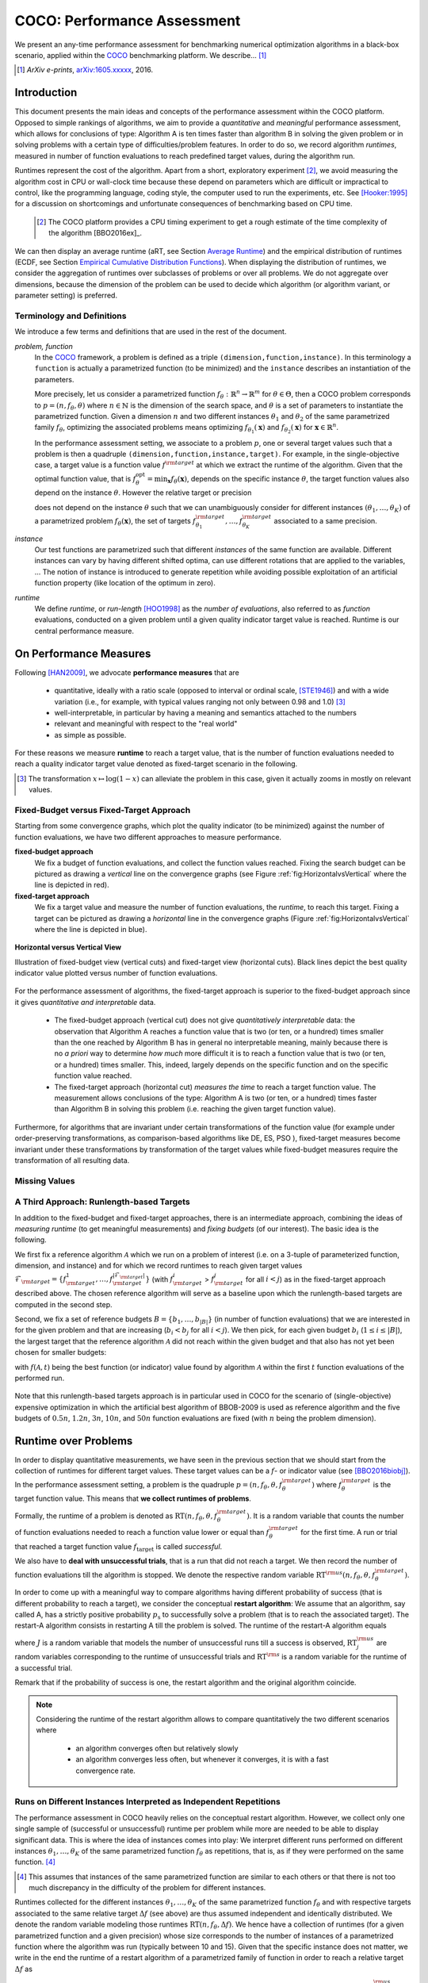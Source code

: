 .. title:: COCO: Performance Assessment

##############################
COCO: Performance Assessment
##############################

.. .. toctree::
   :maxdepth: 2

..
   sectnum::

.. |ftarget| replace:: :math:`f_\mathrm{target}`
.. |nruns| replace:: :math:`\texttt{Ntrial}`
.. |DIM| replace:: :math:`n`
.. _2009: http://www.sigevo.org/gecco-2009/workshops.html#bbob
.. _2010: http://www.sigevo.org/gecco-2010/workshops.html#bbob
.. _2012: http://www.sigevo.org/gecco-2012/workshops.html#bbob
.. _BBOB-2009: http://coco.gforge.inria.fr/doku.php?id=bbob-2009-results
.. _BBOB-2010: http://coco.gforge.inria.fr/doku.php?id=bbob-2010-results
.. _BBOB-2012: http://coco.gforge.inria.fr/doku.php?id=bbob-2012
.. _GECCO: http://www.sigevo.org/gecco-2012/
.. _COCO: https://github.com/numbbo/coco
.. .. _COCO: http://coco.gforge.inria.fr
.. |ERT| replace:: :math:`\mathrm{ERT}`
.. |aRT| replace:: :math:`\mathrm{aRT}`
.. |dim| replace:: :math:`\mathrm{dim}`
.. |function| replace:: :math:`\mathrm{function}`
.. |instance| replace:: :math:`\mathrm{instance}`
.. |R| replace:: :math:`\mathbb{R}`
.. |ftheta| replace::  :math:`f_{\theta}`


.. the next two lines are necessary in LaTeX. They will be automatically 
  replaced to put away the \chapter level as ^^^ and let the "current" level
  become \section. 

.. CHAPTERTITLE
.. CHAPTERUNDERLINE

.. raw:: latex

  % \tableofcontents is automatic with sphinx and moved behind abstract by swap...py
  \begin{abstract}

.. WHEN CHANGING THIS, CHANGE ALSO the abstract in conf.py ACCORDINGLY (though it seems the latter is not used)

We present an any-time performance assessment for benchmarking numerical
optimization algorithms in a black-box scenario,
applied within the COCO_ benchmarking platform. 
We describe... [#]_

.. [#] *ArXiv e-prints*, arXiv:1605.xxxxx__, 2016.
.. __: http://arxiv.org/abs/1605.xxxxx


.. raw:: latex

  \end{abstract}
  \newpage


Introduction
=============

.. budget-free

This document presents the main ideas and concepts of the performance assessment within the COCO platform. Opposed to simple rankings of algorithms, we aim to provide a *quantitative* and *meaningful* performance assessment, which allows for conclusions of type: Algorithm A is ten times faster than algorithm B in solving the given problem or in solving problems with a certain type of difficulties/problem features. In order to do so, we record algorithm *runtimes*, measured in number of function evaluations to reach predefined target values, during the algorithm run.

Runtimes represent the cost of the algorithm. Apart from a short, exploratory experiment [#]_, we avoid measuring the algorithm cost in CPU or wall-clock time because these depend on parameters which are difficult or impractical to control, like the programming language, coding style, the computer used to run the experiments, etc. See [Hooker:1995]_ for a discussion on shortcomings and unfortunate consequences of benchmarking based on CPU time.

 .. [#] The COCO platform provides a CPU timing experiment to get a rough estimate of the time complexity of the algorithm [BBO2016ex]_.

We can then display an average runtime (aRT, see Section `Average Runtime`_) and the empirical distribution of runtimes (ECDF, see Section `Empirical Cumulative Distribution Functions`_). When displaying the distribution of runtimes, we consider the aggregation of runtimes over subclasses of problems or over all problems. We do not aggregate over dimensions, because the dimension of the problem can be used to decide which algorithm (or algorithm variant, or parameter setting) is preferred.


Terminology and Definitions
----------------------------

.. Tea: We have this section in every documentation and every time there are some differences
   between the definitions. Would it be possible to make this more uniform? I understand that
   some documents require more detailed definitions than others, but this could be solved
   differently. For example, (I'm not sure whether the reStructuredText even supports this,
   but I hope it does), the ideal approach would be to have all definitions in a single file
   and then only "pull" the ones that should be in this document here (the same goes for the
   other documents, of course). We could then even have short and long definition variants
   for the terms that require it.
   EDIT: I see now that this section is quite different from the sections with the same
   title in the other documents (i.e., here we go into more detail and explanation why
   things are done the way they are), so maybe my proposal is less suited here than in the
   other documentations (I think we should still consider to do this at least for the other
   documentations).
   
.. It will be nice to have an online glossary at some point that will help keeping things
   consistent.

   
We introduce a few terms and definitions that are used in the rest of the document.

   
*problem, function*
 In the COCO_ framework, a problem is defined as a triple  ``(dimension,function,instance)``. In this terminology a ``function`` is actually a parametrized function (to be minimized) and the ``instance`` describes an instantiation of the parameters.
 
 More precisely, let us consider a parametrized function  :math:`f_\theta: \mathbb{R}^n \to \mathbb{R}^m` for :math:`\theta \in \Theta`, then a COCO problem corresponds to :math:`p=(n,f_\theta,\theta)` where :math:`n \in \mathbb{N}` is the dimension of the search space, and :math:`\theta` is a set of parameters to instantiate the parametrized function. Given a dimension :math:`n` and two different instances :math:`\theta_1` and :math:`\theta_2` of the same parametrized family :math:`f_{\theta}`, optimizing the associated problems means optimizing :math:`f_{\theta_1}(\mathbf{x})` and :math:`f_{\theta_2}(\mathbf{x})` for :math:`\mathbf{x} \in \mathbb{R}^n`.
 
 .. Dimo: TODO: mention f being a "quality indicator" that maps the whole set of already evaluated points to a real value \footnote{single objective case, noiseless case : best evaluated so far, multi-objective: hypervolume of entire set of non-dominated points evaluated so far}
 
 .. Dimo: TODO: mention depending on the context, we will use the term `problem` for both quadruple and triple
 
 .. Dimo: TODO: mention that we use quality indicator although we minimize it
 
 .. Anne: I took out the theta-bar - did not look too fine to me - so I felt that I needed to add theta_1 and theta_2 as two different instances @Niko, @Tea please check and improve if possible (I am not particularly happy with the new version).



 In the performance assessment setting, we associate to a problem :math:`p`,
 one or several target values such that a problem is then a quadruple ``(dimension,function,instance,target)``. For example, in the single-objective case, a
 target value is a function value :math:`f^{\rm target}` at which we extract the runtime of the algorithm. Given that the optimal function value, that is :math:`f^{\mathrm{opt}}_\theta =  \min_{\mathbf{x}} f_{\theta}(\mathbf{x})`, depends on the specific instance :math:`\theta`, the target function values also depend on the instance :math:`\theta`. However the relative target or precision

 .. math::
 	:nowrap:

	\begin{equation}
	\Delta f = f^{\rm target}_\theta - f^{\rm opt}_\theta
 	\end{equation}

 does not depend on the instance :math:`\theta` such that we can unambiguously consider for different instances :math:`({\theta}_1, \ldots,{\theta}_K)` of a parametrized problem :math:`f_{\theta}(\mathbf{x})`, the set of targets :math:`f^{\rm target}_{{\theta}_1}, \ldots,f^{\rm target}_{{\theta}_K}` associated to a same precision.
 

	
 	
*instance*
 Our test functions are parametrized such that different *instances* of the same function are available. Different instances can vary by having different shifted optima, can use different rotations that are applied to the variables, ...  The notion of instance is introduced to generate repetition while avoiding possible exploitation of an artificial function property (like location of the optimum in zero).

 
 ..  We often **interpret different runs performed on different instances**
 .. of the same parametrized function in a given dimension as **independent
 .. repetitions** of the optimization algorithm on the same function. Put
 .. differently, the runs performed on :math:`K` different instances,
 .. :math:`f_{\theta_1}, \ldots,f_{\theta_K}`, of a parametrized problem
 .. :math:`f_\theta`, are assumed to be independent and identically
 .. distributed.

 .. Anne: maybe we should insist more on this dual view of randomizing the problem class via problem isntance - choosing uniformly over set of parameters.

 .. Tea: I'm not sure that our use of instances belongs under the definition of instances.
    I think this (important!) issue should be explained in more detail later, not here.

*runtime*
  We define *runtime*, or *run-length* [HOO1998]_
  as the *number of evaluations*, also referred to as *function* evaluations,
  conducted on a given problem until a given quality indicator target value is reached.
  Runtime is our central performance measure.


On Performance Measures
=======================

Following [HAN2009]_, we advocate **performance measures** that are

 * quantitative, ideally with a ratio scale (opposed to interval or ordinal
   scale, [STE1946]_)  and with a wide variation (i.e., for example, with typical
   values ranging not only between 0.98 and 1.0) [#]_
 * well-interpretable, in particular by having a meaning and semantics attached
   to the numbers
 * relevant and meaningful with respect to the "real world"
 * as simple as possible.

.. Tea: Can we give some more explanation here?

For these reasons we measure **runtime** to reach a target value, that is the number of function evaluations needed to reach a quality indicator target value denoted as fixed-target scenario in the following.


.. [#] The transformation :math:`x\mapsto\log(1-x)` can alleviate the problem
  in this case, given it actually zooms in mostly on relevant values.

.. _sec:verthori:

Fixed-Budget versus Fixed-Target Approach
-----------------------------------------

.. for collecting data and making measurements from experiments:

Starting from some convergence graphs, which plot the quality indicator (to be minimized) against the number of function evaluations, we have two different approaches to measure performance.

**fixed-budget approach**
    We fix a budget of function evaluations,
    and collect the function values reached. Fixing the search
    budget can be pictured as drawing a *vertical* line on the convergence
    graphs (see Figure :ref:`fig:HorizontalvsVertical` where the line is
    depicted in red).

**fixed-target approach**
    We fix a target value and measure the number of function
    evaluations, the *runtime*, to reach this target. Fixing a target can be
    pictured as drawing a *horizontal* line in the convergence graphs (Figure
    :ref:`fig:HorizontalvsVertical` where the line is depicted in blue).


.. _fig:HorizontalvsVertical:

.. figure:: HorizontalvsVertical.*
   :align: center
   :width: 60%

   **Horizontal versus Vertical View**
   
   Illustration of fixed-budget view (vertical cuts) and fixed-target view
   (horizontal cuts). Black lines depict the best quality indicator value
   plotted versus number of function evaluations.


.. It is often argued that the fixed-cost approach is close to what is needed for
   real world applications where the total number of function evaluations is
   limited. On the other hand, also a minimum target requirement needs to be
   achieved in real world applications, for example, getting (noticeably) better
   than the currently available best solution or than a competitor.

For the performance assessment of algorithms, the fixed-target approach is superior
to the fixed-budget approach since it gives *quantitative and interpretable*
data.

 * The fixed-budget approach (vertical cut) does not give *quantitatively
   interpretable*  data:
   the observation that Algorithm A reaches a function value that is two (or
   ten, or a hundred) times smaller than the one reached by Algorithm B has in
   general no interpretable meaning, mainly because there is no *a priori*
   way to determine *how much* more difficult it is to reach a function value
   that is two (or ten, or a hundred) times smaller.
   This, indeed, largely depends on the specific function and on the specific
   function value reached.

 * The fixed-target approach (horizontal cut)
   *measures the time* to
   reach a target function value. The measurement allows conclusions of the
   type: Algorithm A is two (or ten, or a hundred) times faster than Algorithm B
   in solving this problem (i.e. reaching the given target function value).

Furthermore, for algorithms that are invariant under certain transformations
of the function value (for example under order-preserving transformations, as
comparison-based algorithms like DE, ES, PSO ), fixed-target measures become
invariant under these transformations by transformation of the target values
while fixed-budget measures require the transformation of all resulting data.

.. Tea: We should add references to DE, ES and PSO.
   This last paragraph should be reformulated a bit to make it more clear.
   
.. Dimo: TODO: cite Giens paper here

Missing Values
---------------

.. todo:: write


A Third Approach: Runlength-based Targets
-----------------------------------------
In addition to the fixed-budget and fixed-target approaches, there is an
intermediate approach, combining the ideas of *measuring runtime* (to get
meaningful measurements) and *fixing budgets* (of our interest). The basic idea
is the following.

We first fix a reference algorithm :math:`\mathcal{A}` which we run on a
problem of interest (i.e. on a 3-tuple of parameterized function, dimension,
and instance) and for which we record runtimes to reach given target values
:math:`\mathcal{F}_{\rm target} = \{ f_{\rm target}^1, \ldots, f_{\rm target}^{|\mathcal{F}_{\rm target}|} \}`
(with :math:`f_{\rm target}^i` > :math:`f_{\rm target}^j` for all :math:`i<j`)
as in the fixed-target approach described above. The chosen reference
algorithm will serve as a baseline upon which the runlength-based targets are 
computed in the second step.

.. todo::
	this assumes minimization but I guess we never talked about that before??


Second, we fix a set of reference budgets :math:`B = \{b_1,\ldots, b_{|B|}\}`
(in number of function evaluations) that we are interested in for the given
problem and that are increasing (:math:`b_i < b_j` for all :math:`i<j`). We
then pick, for each given budget :math:`b_i` (:math:`1\leq i\leq |B|`), the
largest target that the reference algorithm :math:`\mathcal{A}` did not reach
within the given budget and that also has not yet been chosen for smaller
budgets:

.. math::
  	:nowrap:

 	\begin{equation*}
		T_{\rm chosen}^i = \max_{1\leq j \leq | \mathcal{F}_{\rm target} |}
				f_{\rm target}^j \text{ such that }
				f_{\rm target}^{j} < f(\mathcal{A}, b_i) \text{ and }
				f_{\rm target}^j < f_{\rm chosen}^{k} \text{ for all } k<i
  	\end{equation*}

with :math:`f(\mathcal{A}, t)` being the best function (or indicator) value
found by algorithm :math:`\mathcal{A}` within the first :math:`t` function
evaluations of the performed run.

	
 .. Dimo: please check whether the notation is okay

 .. Dimo: TODO: make notation consistent wrt f_target

Note that this runlength-based targets approach is in particular used in COCO
for the scenario of (single-objective) expensive optimization in which the
artificial best algorithm of BBOB-2009 is used as reference algorithm and the
five budgets of :math:`0.5n`, :math:`1.2n`, :math:`3n`, :math:`10n`, and
:math:`50n` function evaluations are fixed (with :math:`n` being the problem
dimension).



Runtime over Problems
=========================


In order to display quantitative measurements, we have seen in the previous
section that we should start from the collection of runtimes for different
target values. These target values can be a :math:`f`- or indicator value
(see [BBO2016biobj]_).
In the performance assessment setting, a problem is the quadruple
:math:`p=(n,f_\theta,\theta,f^{\rm target}_\theta)` where
:math:`f^{\rm target}_\theta` is the target function value. This means that
**we collect runtimes of problems**.

Formally, the runtime of a problem is denoted as
:math:`\mathrm{RT}(n,f_\theta,\theta,f^{\rm target}_\theta)`. It is a random
variable that counts the number of function evaluations needed to reach a
function value lower or equal than :math:`f^{\rm target}_{\theta}`  for the
first time. A run or trial that reached a target function value |ftarget| is
called *successful*.

We also have to **deal with unsuccessful trials**, that is a run that did not
reach a target. We then record the number of function evaluations till the
algorithm is stopped. We denote the respective random variable
:math:`\mathrm{RT}^{\rm us}(n,f_\theta,\theta,f^{\rm target}_\theta)`.

In order to come up with a meaningful way to compare algorithms having
different probability of success (that is different probability to reach a
target), we consider the conceptual **restart algorithm**: We assume that an
algorithm, say called A, has a strictly positive probability |ps| to
successfully solve a problem (that is to reach the associated target). The
restart-A algorithm consists in restarting A till the problem is solved. The
runtime of the restart-A algorithm equals

.. math::
	:nowrap:

	\begin{equation*}
	\mathbf{RT}(n,f_\theta,\theta,f^{\rm target}_\theta) = \sum_{j=1}^{J-1} \mathrm{RT}^{\rm us}_j(n,f_\theta,\theta,f^{\rm target}_\theta) + \mathrm{RT}^{\rm s}(n,f_\theta,\theta,f^{\rm target}_\theta)
	\end{equation*}

where :math:`J` is a random variable that models the number of unsuccessful
runs till a success is observed, :math:`\mathrm{RT}^{\rm us}_j` are random
variables corresponding to the runtime of unsuccessful trials and
:math:`\mathrm{RT}^{\rm s}` is a random variable for the runtime of a
successful trial.

Remark that if the probability of success is one, the restart algorithm and
the original   algorithm coincide.

.. Note:: Considering the runtime of the restart algorithm allows to compare
   quantitatively the two different scenarios where

	* an algorithm converges often but relatively slowly
	* an algorithm converges less often, but whenever it converges, it is with a fast convergence rate.

Runs on Different Instances Interpreted as Independent Repetitions
------------------------------------------------------------------
The performance assessment in COCO heavily relies on the conceptual restart algorithm. However, we collect only one single sample of (successful or unsuccessful) runtime per problem while more are needed to be able to display significant data. This is where the idea of instances comes into play: We interpret different runs performed on different instances :math:`\theta_1,\ldots,\theta_K` of the same parametrized function :math:`f_\theta` as repetitions, that is, as if they were performed on the same function. [#]_

.. [#] This assumes that instances of the same parametrized function are similar
      to each others or that there is  not too much discrepancy in the difficulty
      of the problem for different instances.

Runtimes collected for the different instances :math:`\theta_1,\ldots,\theta_K` of the same parametrized function :math:`f_\theta` and with respective targets associated to the same relative target :math:`\Delta f` (see above) are thus assumed independent and identically distributed. We denote the random variable modeling those runtimes :math:`\mathrm{RT}(n,f_\theta,\Delta f)`. We hence have a collection of runtimes (for a given parametrized function and a given precision) whose size corresponds to the number of instances of a parametrized function where the algorithm was run (typically between 10 and 15). Given that the specific instance does not matter, we write in the end the runtime of a restart algorithm of a parametrized family of function in order to reach a relative target :math:`\Delta f` as

.. _eq:RTrestart:

.. math::
	:nowrap:
	:label: RTrestart

	\begin{equation*}\label{RTrestart}
	\mathbf{RT}(n,f_\theta,\Delta f) = \sum_{j=1}^{J-1} \mathrm{RT}^{\rm us}_j(n,f_\theta,\Delta f) + \mathrm{RT}^{\rm s}(n,f_\theta,\Delta f)
	\end{equation*}


where as above :math:`J` is a random variable modeling the number of trials needed before to observe a success, :math:`\mathrm{RT}^{\rm us}_j` are random variables modeling the number of function evaluations of unsuccessful trials and :math:`\mathrm{RT}^{\rm s}` the one for successful trials.

As we will see in Section :ref:`sec:aRT` and Section :ref:`sec:ECDF`, our performance display relies on the runtime of the restart algorithm, either considering the average runtime (Section :ref:`sec:aRT`) or the distribution by displaying empirical cumulative distribution functions (Section :ref:`sec:ECDF`).



Simulated Run-lengths of Restart Algorithms
-------------------------------------------

The runtime of the conceptual restart algorithm given in Equation :eq:`RTrestart` is the basis for displaying performance within COCO. We can simulate some (approximate) samples of the runtime of the restart algorithm by constructing so-called simulated run-lengths from the available empirical data:

**Simulated Run-length:** Given a collection of runtimes for successful and unsuccessful trials to reach a given precision, we draw a simulated run-length of the restart algorithm by repeatedly drawing uniformly at random and with replacement among all given runtimes till we draw a runtime from a successful trial. The simulated run-length is then the sum of the drawn runtimes.

.. Note:: The construction of simulated run-lengths assumes that at least one runtime is associated to a successful trial.

Simulated run-lengths are in particular only interesting in the case where at least one trial is not successful. In order to remove unnecessary stochastics in the case that many (or all) trials are successful, we advocate for a derandomized version of simulated run-lengths when we are interested in drawing a batch of :math:`N` simulated run-lengths:

**Simulated Run-lengths (derandomized version):** Given a collection of runtimes for successful and unsuccessful trials to reach a given precision, we deterministically sweep through the trials and define the next simulated run-length as the run-length associated to the trial if it is successful and in the case of an unsuccessful trial as the sum of the associated run-length of the trial and the simulated run-length of the restarted algorithm as described above.

Note that the latter derandomized version to draw simulated run-lengths has the minor disadvantage that the number of samples :math:`N` is restricted to a multiple of the trials in the data set.

.. maybe we should indeed put a picture here



.. _sec:aRT:

Average Runtime
=====================

The average runtime (|aRT|) (introduced in [Price:1997]_ as
ENES and analyzed in [Auger:2005b]_ as success performance and previously called ERT in [HAN2009]_) is an estimate of the expected runtime of the restart algorithm given in Equation :eq:`RTrestart` that is used within the COCO framework. More precisely, the expected runtime of the restart algorithm (on a parametrized family of functions in order to reach a precision :math:`\epsilon`) writes

.. math::
    :nowrap:

	\begin{eqnarray}
	\mathbb{E}(\mathbf{RT}) & =
	& \mathbb{E}(\mathrm{RT}^{\rm s})  + \frac{1-p_s}{p_s} 	 \mathbb{E}(\mathrm{RT}^{\rm us})
    \end{eqnarray}


where |ps| is the probability of success of the algorithm (to reach the underlying precision) and :math:`\mathrm{RT}^s` denotes the random variable modeling the runtime of successful runs and :math:`\mathrm{RT}^{\rm us}` the runtime of unsuccessful runs (see [Auger:2005b]_). Given a finite number of realizations of the runtime of an algorithm (run on a parametrized family of functions to reach a certain precision) that comprise at least one successful run, say :math:`\{\mathrm{RT}^{\rm us}_i, \mathrm{RT}^{\rm s}_j \}`, we can estimate the expected runtime of the restart algorithm given in the previous equation as the average runtime defined as

.. math::
    :nowrap:

	\begin{eqnarray}
	\mathrm{aRT} & = & \mathrm{RT}_\mathrm{S} + \frac{1-p_{\mathrm{s}}}{p_{\mathrm{s}}} \,\mathrm{RT}_\mathrm{US} \\  & = & \frac{\sum_i \mathrm{RT}^{\rm us}_i + \sum_j \mathrm{RT}^{\rm us}_j }{\#\mathrm{succ}} \\
	& = & \frac{\#\mathrm{FEs}}{\#\mathrm{succ}}
    \end{eqnarray}

.. |nbsucc| replace:: :math:`\#\mathrm{succ}`
.. |Ts| replace:: :math:`\mathrm{RT}_\mathrm{S}`
.. |Tus| replace:: :math:`\mathrm{RT}_\mathrm{US}`
.. |ps| replace:: :math:`p_{\mathrm{s}}`


where |Ts| and |Tus| denote the average runtime for successful and unsuccessful trials,  |nbsucc| denotes the number of successful trials and  :math:`\#\mathrm{FEs}` is
the number of function evaluations
conducted in all trials (before to reach a given precision).

Remark that while not explicitly denoted, the average runtime depends on the target and more precisely on a precision. It also depends strongly on the termination criterion of the algorithm.



.. _sec:ECDF:

Empirical Cumulative Distribution Functions
===========================================

.. Anne: to be discussed - I talk about infinite runtime to make the definition below .. .. Anne: fine. However it's probably not precise given that runtime above :math:`10^7` are .. Anne: infinite.

We display distributions of runtimes through empirical cumulative distribution functions (ECDF). Formally, let us consider a set of problems :math:`\mathcal{P}` and a collection of runtimes to solve those problems :math:`(\mathrm{RT}_{p,k})_{p \in \mathcal{P}, 1 \leq k \leq K}` where :math:`K` is the number of runtimes per problem. When the problem is not solved, the runtimes are infinite. The ECDF that we display is defined as


.. math::
	:nowrap:

	\begin{equation*}
	\mathrm{ECDF}(\alpha) = \frac{1}{|\mathcal{P}| K} \sum_{p \in \mathcal{P},k} \mathbf{1} \left\{ \log_{10}( \mathrm{RT}_{p,k} / n ) \leq \alpha \right\} \enspace.
	\end{equation*}

It gives the *proportion of problems solved in less than a specified budget* which is read on the x-axis. For instance, we display in Figure :ref:`fig:ecdf`, the ECDF of the running times of the pure random search algorithm on the set of problems formed by the parametrized sphere function (first function of the single-objective ``bbob`` test suite) in dimension :math:`n=5` with 51 relative targets uniform on a log-scale between :math:`10^2` and :math:`10^{-8}` and :math:`K=10^3`. We can read in this plot for example that a little bit less than 20 percent of the problems were solved in less than :math:`5 \cdot 10^3 = 10^3 \cdot n` function evaluations.

Note that we consider **runtimes of the restart algorithm**, that is, we use the idea of simulated run-lengths of the restart algorithm as described above to generate :math:`K` runtimes from typically 10 or 15 instances per function and dimension. Hence, only when no instance is solved, we consider that the runtime is infinite.


.. Dimo/Anne: it will be nice to have a tutorial-like explanation of how an ECDF is constructed (like what we have on the introductory BBOB slides)



.. _fig:ecdf:

.. figure:: pics/plots-RS-2009-bbob/pprldmany_f001_05D.*
   :width: 80%
   :align: center

   ECDF

   Illustration of empirical (cumulative) distribution function (ECDF)
   of runtimes on the sphere function using 51 relative targets
   uniform on a log scale between :math:`10^2` and :math:`10^{-8}`. The
   runtimes displayed correspond to the pure random search
   algorithm in dimension 5.



**Aggregation:**

In the ECDF displayed in Figure :ref:`fig:ecdf` we have **aggregated** the runtime on several problems by displaying the runtime of the pure random search on the set of problems formed by 51 targets between :math:`10^2` and :math:`10^{-8}` on the parametrized sphere in dimension 5.

Those problems concern the same parametrized family of functions, namely a set of shifted sphere functions with different offsets in their function values. We consider also aggregation **over several parametrized functions**. We usually divide the set of parametrized functions into subgroups sharing similar properties (for instance separability, unimodality, ...) and display ECDFs which aggregate the problems induced by those functions and by all targets. See Figure :ref:`fig:ecdfgroup`.


.. _fig:ecdfgroup:

.. figure:: pics/plots-RS-2009-bbob/gr_separ_05D_05D_separ-combined.*
   :width: 100%
   :align: center

   ECDF for a subgroup of functions

   **Left:** ECDF of the runtime of the pure random search algorithm for
   functions f1, f2, f3, f4 and f5 that constitute the group of
   separable functions for the ``bbob`` testsuite. **Right:** ECDF aggregated
   over all targets and functions f1, f2, f3, f4 and f5.


We can also naturally aggregate over all functions and hence obtain one single ECDF per algorithm per dimension. The ECDF of different algorithms can be displayed on the same graph as depicted in Figure :ref:`fig:ecdfall`.

.. _fig:ecdfall:

.. figure:: pics/plots-all2009/pprldmany_noiselessall-5and20D.*
   :width: 100%
   :align: center

   ECDF over all functions and all targets

   ECDF of several algorithms benchmarked during the BBOB 2009 workshop
   in dimension 5 (left) and in dimension 20 (right) when aggregating over all functions of the ``bbob`` suite.


.. Note::
 	The ECDF graphs are also known under the name data
 	profile (see [More:2009]_). Note, however, that the original definition of data profiles does not consider a log scale for the runtime and that data profiles are standardly used without a log scale [Rios:2012]_.

	We advocate **not to aggregate** over dimension as the dimension is
	typically an input parameter to the algorithm that can be
	exploited to run different types of algorithms on different dimensions.

	The COCO platform does not provide ECDF aggregated over dimension.


.. Best 2009 "Algorithm"
.. ---------------------
.. Anne: Might be moved somewhere else when we will have an other section
.. Anne: for all the graphs used within COCO
.. We often display the performance of the best 2009 "algorithm". For instance in Figure .. Figure :ref:`fig:ecdfall` the leftmostleft curve displays the performance of the best .. 2009 "algorithm".




.. todo::
	* ECDF and uniform pick of a problem
	* log aRT can be read on the ECDF graphs [requires some assumptions]
	* The Different Plots Provided by the COCO Platform
		* aRT Scaling Graphs
		  The aRT scaling graphs present the average running time to
		  reach a certain 			precision (relative target)
		  divided by the dimension versus the dimension. Hence an
		  horizontal line means a linear scaling with respect to the
		  dimension.
		* aRT Loss graphs
		* Best 2009: actually now I am puzzled on this Best 2009

	  algorithm (I know what is the aRT of the best 2009, but I have
	  doubts on how we display the ECDF of the best 2009



Acknowledgements
================
This work was supported by the grant ANR-12-MONU-0009 (NumBBO)
of the French National Research Agency.


References
==========

.. todo::
    * Biblio not up to date citations for at least BBO2016biobj / BBOB2016ex

.. [Auger:2005b] A. Auger and N. Hansen. Performance evaluation of an advanced
   local search evolutionary algorithm. In *Proceedings of the IEEE Congress on
   Evolutionary Computation (CEC 2005)*, pages 1777–1784, 2005.
.. [BBO2016biobj] The BBOBies: Biobjective function benchmark suite.
.. [BBOB2016ex] 
.. [HAN2009] Hansen, N., A. Auger, S. Finck R. and Ros (2009), Real-Parameter
	Black-Box Optimization Benchmarking 2009: Experimental Setup, *Inria
	Research Report* RR-6828 http://hal.inria.fr/inria-00362649/en
.. [HOO1998] H.H. Hoos and T. Stützle. Evaluating Las Vegas
   algorithms—pitfalls and remedies. In *Proceedings of the Fourteenth
   Conference on Uncertainty in Artificial Intelligence (UAI-98)*,
   pages 238–245, 1998.
.. [More:2009] Jorge J. Moré and Stefan M. Wild. Benchmarking
	Derivative-Free Optimization Algorithms, SIAM J. Optim., 20(1), 172–191, 2009.
.. [Price:1997] K. Price. Differential evolution vs. the functions of
   the second ICEO. In Proceedings of the IEEE International Congress on
   Evolutionary Computation, pages 153–157, 1997.
.. [Rios:2012] Luis Miguel Rios and Nikolaos V Sahinidis. Derivative-free optimization:
	A review of algorithms and comparison of software implementations.
	Journal of Global Optimization, 56(3):1247– 1293, 2013.
.. [Hooker:1995] J. N. Hooker Testing heuristics: We have it all wrong. In Journal of
    Heuristics, pages 33-42, 1995.
.. [STE1946] S.S. Stevens (1946).
    On the theory of scales of measurement. *Science* 103(2684), pp. 677-680.




.. old-bib [Auger:2005a] A Auger and N Hansen. A restart CMA evolution strategy with
   increasing population size. In *Proceedings of the IEEE Congress on
   Evolutionary Computation (CEC 2005)*, pages 1769–1776. IEEE Press, 2005.
.. old-bib
.. old-bib [Auger:2009] Anne Auger and Raymond Ros. Benchmarking the pure
   random search on the BBOB-2009 testbed. In Franz Rothlauf, editor, *GECCO
   (Companion)*, pages 2479–2484. ACM, 2009.
.. old-bib [Efron:1993] B. Efron and R. Tibshirani. *An introduction to the
   bootstrap.* Chapman & Hall/CRC, 1993.
.. old-bib [Harik:1999] G.R. Harik and F.G. Lobo. A parameter-less genetic
   algorithm. In *Proceedings of the Genetic and Evolutionary Computation
   Conference (GECCO)*, volume 1, pages 258–265. ACM, 1999.
